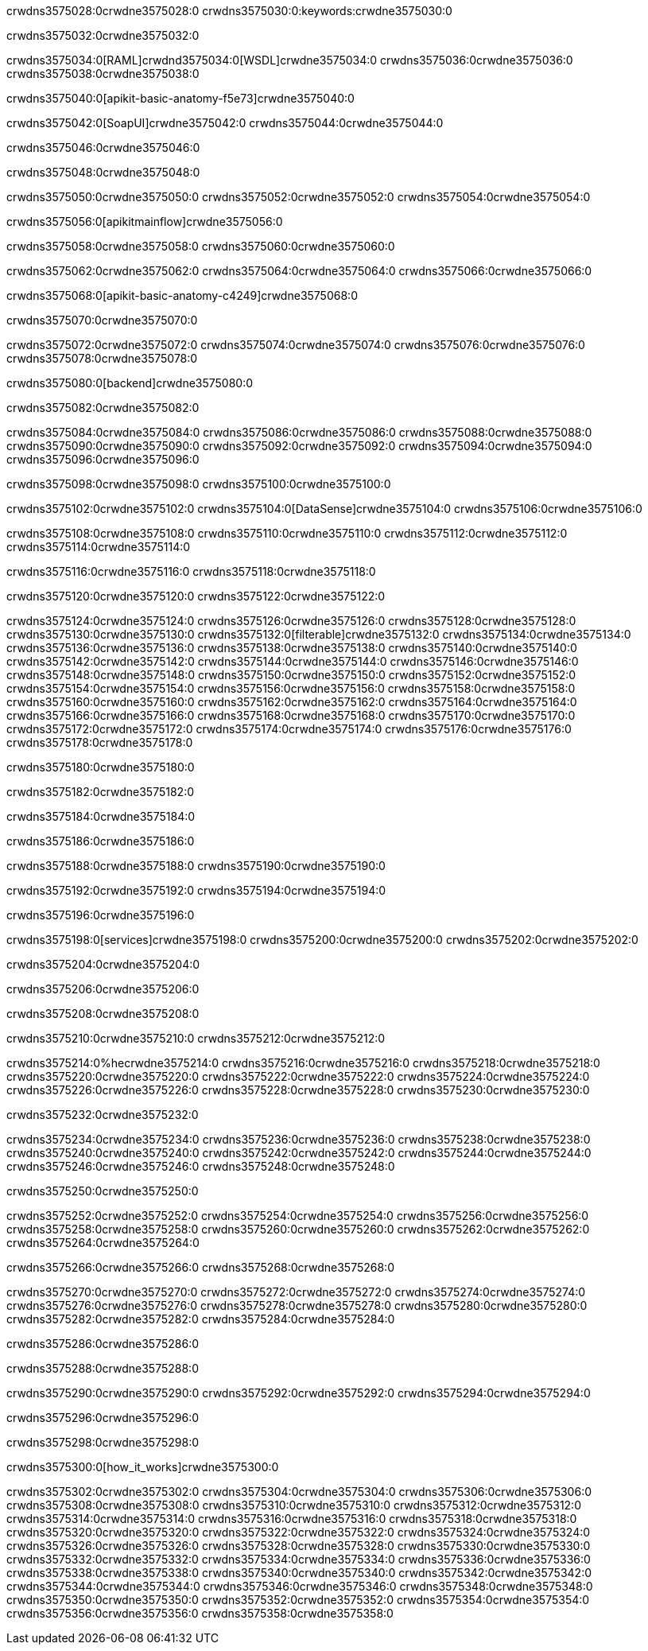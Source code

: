 crwdns3575028:0crwdne3575028:0
crwdns3575030:0:keywords:crwdne3575030:0

crwdns3575032:0crwdne3575032:0

crwdns3575034:0[RAML]crwdnd3575034:0[WSDL]crwdne3575034:0
crwdns3575036:0crwdne3575036:0
crwdns3575038:0crwdne3575038:0

crwdns3575040:0[apikit-basic-anatomy-f5e73]crwdne3575040:0

crwdns3575042:0[SoapUI]crwdne3575042:0 crwdns3575044:0crwdne3575044:0

crwdns3575046:0crwdne3575046:0

crwdns3575048:0crwdne3575048:0

crwdns3575050:0crwdne3575050:0
crwdns3575052:0crwdne3575052:0
crwdns3575054:0crwdne3575054:0

crwdns3575056:0[apikitmainflow]crwdne3575056:0

crwdns3575058:0crwdne3575058:0 crwdns3575060:0crwdne3575060:0

crwdns3575062:0crwdne3575062:0 crwdns3575064:0crwdne3575064:0 crwdns3575066:0crwdne3575066:0

crwdns3575068:0[apikit-basic-anatomy-c4249]crwdne3575068:0

crwdns3575070:0crwdne3575070:0

crwdns3575072:0crwdne3575072:0 crwdns3575074:0crwdne3575074:0 crwdns3575076:0crwdne3575076:0 crwdns3575078:0crwdne3575078:0

crwdns3575080:0[backend]crwdne3575080:0

crwdns3575082:0crwdne3575082:0

crwdns3575084:0crwdne3575084:0
crwdns3575086:0crwdne3575086:0
crwdns3575088:0crwdne3575088:0
crwdns3575090:0crwdne3575090:0
crwdns3575092:0crwdne3575092:0
crwdns3575094:0crwdne3575094:0
crwdns3575096:0crwdne3575096:0

crwdns3575098:0crwdne3575098:0 crwdns3575100:0crwdne3575100:0

crwdns3575102:0crwdne3575102:0 crwdns3575104:0[DataSense]crwdne3575104:0 crwdns3575106:0crwdne3575106:0

crwdns3575108:0crwdne3575108:0
crwdns3575110:0crwdne3575110:0
crwdns3575112:0crwdne3575112:0
crwdns3575114:0crwdne3575114:0

crwdns3575116:0crwdne3575116:0 crwdns3575118:0crwdne3575118:0

crwdns3575120:0crwdne3575120:0 crwdns3575122:0crwdne3575122:0 

crwdns3575124:0crwdne3575124:0
crwdns3575126:0crwdne3575126:0
crwdns3575128:0crwdne3575128:0
crwdns3575130:0crwdne3575130:0
crwdns3575132:0[filterable]crwdne3575132:0
crwdns3575134:0crwdne3575134:0
crwdns3575136:0crwdne3575136:0
crwdns3575138:0crwdne3575138:0
crwdns3575140:0crwdne3575140:0
crwdns3575142:0crwdne3575142:0
crwdns3575144:0crwdne3575144:0
crwdns3575146:0crwdne3575146:0
crwdns3575148:0crwdne3575148:0
crwdns3575150:0crwdne3575150:0
crwdns3575152:0crwdne3575152:0
crwdns3575154:0crwdne3575154:0
crwdns3575156:0crwdne3575156:0
crwdns3575158:0crwdne3575158:0
crwdns3575160:0crwdne3575160:0
crwdns3575162:0crwdne3575162:0
crwdns3575164:0crwdne3575164:0
crwdns3575166:0crwdne3575166:0
crwdns3575168:0crwdne3575168:0
crwdns3575170:0crwdne3575170:0
crwdns3575172:0crwdne3575172:0
crwdns3575174:0crwdne3575174:0
crwdns3575176:0crwdne3575176:0
crwdns3575178:0crwdne3575178:0

crwdns3575180:0crwdne3575180:0

crwdns3575182:0crwdne3575182:0

crwdns3575184:0crwdne3575184:0

crwdns3575186:0crwdne3575186:0

crwdns3575188:0crwdne3575188:0 crwdns3575190:0crwdne3575190:0

crwdns3575192:0crwdne3575192:0 crwdns3575194:0crwdne3575194:0

crwdns3575196:0crwdne3575196:0

crwdns3575198:0[services]crwdne3575198:0 crwdns3575200:0crwdne3575200:0 crwdns3575202:0crwdne3575202:0

crwdns3575204:0crwdne3575204:0

crwdns3575206:0crwdne3575206:0

crwdns3575208:0crwdne3575208:0

crwdns3575210:0crwdne3575210:0 crwdns3575212:0crwdne3575212:0

crwdns3575214:0%hecrwdne3575214:0
crwdns3575216:0crwdne3575216:0
crwdns3575218:0crwdne3575218:0
crwdns3575220:0crwdne3575220:0
crwdns3575222:0crwdne3575222:0
crwdns3575224:0crwdne3575224:0
crwdns3575226:0crwdne3575226:0
crwdns3575228:0crwdne3575228:0
crwdns3575230:0crwdne3575230:0

crwdns3575232:0crwdne3575232:0

crwdns3575234:0crwdne3575234:0
crwdns3575236:0crwdne3575236:0
crwdns3575238:0crwdne3575238:0
crwdns3575240:0crwdne3575240:0
crwdns3575242:0crwdne3575242:0
crwdns3575244:0crwdne3575244:0
crwdns3575246:0crwdne3575246:0
crwdns3575248:0crwdne3575248:0

crwdns3575250:0crwdne3575250:0

crwdns3575252:0crwdne3575252:0 crwdns3575254:0crwdne3575254:0
crwdns3575256:0crwdne3575256:0
crwdns3575258:0crwdne3575258:0
crwdns3575260:0crwdne3575260:0
crwdns3575262:0crwdne3575262:0 crwdns3575264:0crwdne3575264:0

crwdns3575266:0crwdne3575266:0 crwdns3575268:0crwdne3575268:0

crwdns3575270:0crwdne3575270:0
crwdns3575272:0crwdne3575272:0
crwdns3575274:0crwdne3575274:0
crwdns3575276:0crwdne3575276:0
crwdns3575278:0crwdne3575278:0
crwdns3575280:0crwdne3575280:0
crwdns3575282:0crwdne3575282:0
crwdns3575284:0crwdne3575284:0

crwdns3575286:0crwdne3575286:0

crwdns3575288:0crwdne3575288:0

crwdns3575290:0crwdne3575290:0 crwdns3575292:0crwdne3575292:0 crwdns3575294:0crwdne3575294:0

crwdns3575296:0crwdne3575296:0

crwdns3575298:0crwdne3575298:0

crwdns3575300:0[how_it_works]crwdne3575300:0

crwdns3575302:0crwdne3575302:0 crwdns3575304:0crwdne3575304:0
crwdns3575306:0crwdne3575306:0 crwdns3575308:0crwdne3575308:0
crwdns3575310:0crwdne3575310:0 crwdns3575312:0crwdne3575312:0
crwdns3575314:0crwdne3575314:0 crwdns3575316:0crwdne3575316:0 crwdns3575318:0crwdne3575318:0
crwdns3575320:0crwdne3575320:0 crwdns3575322:0crwdne3575322:0
crwdns3575324:0crwdne3575324:0 crwdns3575326:0crwdne3575326:0 crwdns3575328:0crwdne3575328:0
crwdns3575330:0crwdne3575330:0 crwdns3575332:0crwdne3575332:0 crwdns3575334:0crwdne3575334:0
crwdns3575336:0crwdne3575336:0 crwdns3575338:0crwdne3575338:0
crwdns3575340:0crwdne3575340:0 crwdns3575342:0crwdne3575342:0
crwdns3575344:0crwdne3575344:0 crwdns3575346:0crwdne3575346:0
crwdns3575348:0crwdne3575348:0 crwdns3575350:0crwdne3575350:0
crwdns3575352:0crwdne3575352:0 crwdns3575354:0crwdne3575354:0
crwdns3575356:0crwdne3575356:0 crwdns3575358:0crwdne3575358:0